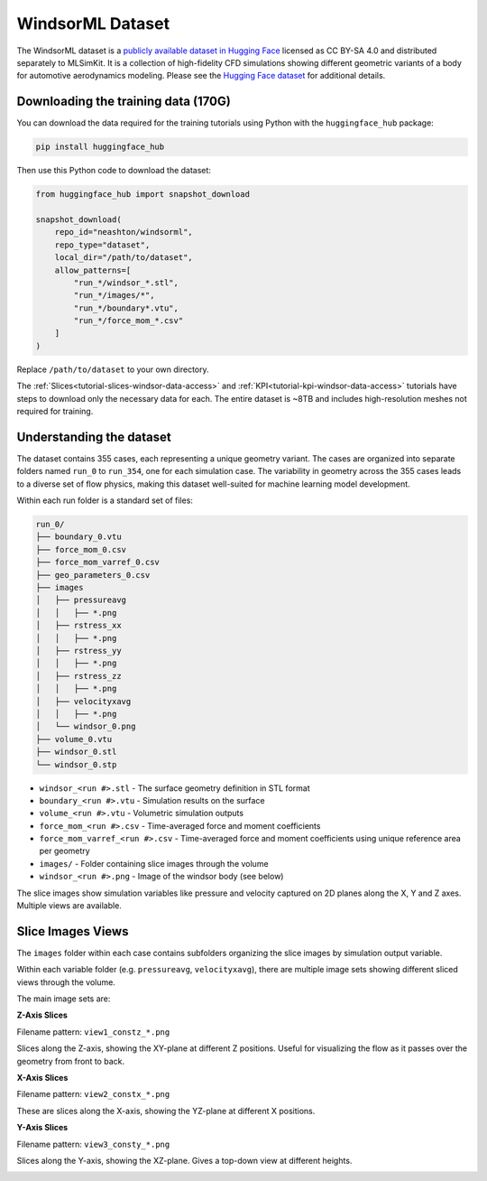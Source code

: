 .. _datasets-windsor:

WindsorML Dataset
======================

The WindsorML dataset is a `publicly available dataset in Hugging Face <https://huggingface.co/datasets/neashton/windsorml>`_ licensed as CC BY-SA 4.0 and distributed separately to MLSimKit. It is a collection of high-fidelity CFD simulations showing different geometric variants of a body for automotive aerodynamics modeling. Please see the `Hugging Face dataset <https://huggingface.co/datasets/neashton/windsorml>`_ for additional details.

Downloading the training data (170G)
-------------------------------------

You can download the data required for the training tutorials using Python with the ``huggingface_hub`` package:

.. code-block:: shell

   pip install huggingface_hub

Then use this Python code to download the dataset:

.. code-block:: python

   from huggingface_hub import snapshot_download

   snapshot_download(
       repo_id="neashton/windsorml",
       repo_type="dataset",
       local_dir="/path/to/dataset",
       allow_patterns=[
           "run_*/windsor_*.stl",
           "run_*/images/*",
           "run_*/boundary*.vtu",
           "run_*/force_mom_*.csv"
       ]
   )

Replace ``/path/to/dataset`` to your own directory. 

The :ref:`Slices<tutorial-slices-windsor-data-access>` and :ref:`KPI<tutorial-kpi-windsor-data-access>` tutorials have steps to download only the necessary data for each. 
The entire dataset is ~8TB and includes high-resolution meshes not required for training. 

.. _dataset-contents-windsor:

Understanding the dataset
-------------------------

The dataset contains 355 cases, each representing a unique geometry variant.  The cases are organized into separate folders named ``run_0`` to ``run_354``, one for each simulation case.
The variability in geometry across the 355 cases leads to a diverse set of flow physics, making this dataset well-suited for machine learning model development.

Within each run folder is a standard set of files:

.. code-block:: shell

    run_0/
    ├── boundary_0.vtu
    ├── force_mom_0.csv
    ├── force_mom_varref_0.csv
    ├── geo_parameters_0.csv
    ├── images
    │   ├── pressureavg
    │   │   ├── *.png
    │   ├── rstress_xx
    │   │   ├── *.png
    │   ├── rstress_yy
    │   │   ├── *.png
    │   ├── rstress_zz
    │   │   ├── *.png
    │   ├── velocityxavg
    │   │   ├── *.png
    │   └── windsor_0.png
    ├── volume_0.vtu
    ├── windsor_0.stl
    └── windsor_0.stp


- ``windsor_<run #>.stl`` - The surface geometry definition in STL format
- ``boundary_<run #>.vtu`` - Simulation results on the surface 
- ``volume_<run #>.vtu`` - Volumetric simulation outputs
- ``force_mom_<run #>.csv`` - Time-averaged force and moment coefficients 
- ``force_mom_varref_<run #>.csv`` - Time-averaged force and moment coefficients using unique reference area per geometry
- ``images/`` - Folder containing slice images through the volume
- ``windsor_<run #>.png`` - Image of the windsor body (see below)

.. image:: ../images/windsor_0.png
   :width: 1000
   :height: 500
   :alt: Figure 1. An example Windsor Body

The slice images show simulation variables like pressure and velocity captured on 2D planes along the X, Y and Z axes. Multiple views are available.

Slice Images Views
------------------

The ``images`` folder within each case contains subfolders organizing the slice images by simulation output variable.

Within each variable folder (e.g. ``pressureavg``, ``velocityxavg``), there are multiple image sets showing different sliced views through the volume.

The main image sets are:

**Z-Axis Slices**

Filename pattern: ``view1_constz_*.png``

Slices along the Z-axis, showing the XY-plane at different Z positions.  Useful for visualizing the flow as it passes over the geometry from front to back.

.. image:: ../images/view1_constz_scan_0005.png
   :width: 400
   :height: 225
   :alt: Figure 2. An example Z-Axis slice

**X-Axis Slices** 

Filename pattern: ``view2_constx_*.png`` 

These are slices along the X-axis, showing the YZ-plane at different X positions.

.. image:: ../images/view2_constx_scan_0005.png
   :width: 400
   :height: 225
   :alt: Figure 3. An example X-Axis slice

**Y-Axis Slices** 

Filename pattern: ``view3_consty_*.png``

Slices along the Y-axis, showing the XZ-plane. Gives a top-down view at different heights.

.. image:: ../images/view3_consty_scan_0010.png
   :width: 400
   :height: 225
   :alt: Figure 4. An example Y-Axis slice
